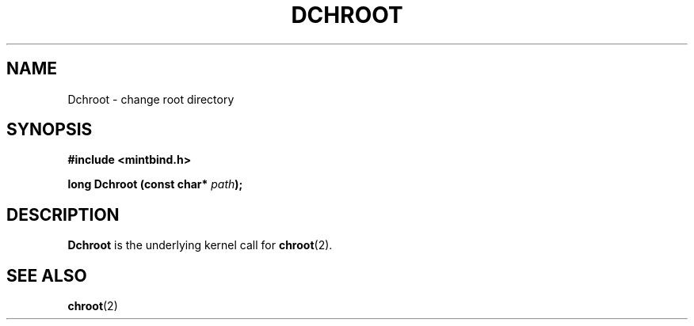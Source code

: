 .\" Hey Emacs! This file is -*- nroff -*- source.
.\"
.\" Copyright (c) Guido Flohr (gufl0000@stud.uni-sb.de), Oct 19, 1999
.\"
.\" Permission is granted to make and distribute verbatim copies of this
.\" manual provided the copyright notice and this permission notice are
.\" preserved on all copies.
.\"
.\" Permission is granted to copy and distribute modified versions of this
.\" manual under the conditions for verbatim copying, provided that the
.\" entire resulting derived work is distributed under the terms of a
.\" permission notice identical to this one
.\" 
.\" Since the MiNT kernel and libraries are constantly changing, this
.\" manual page may be incorrect or out-of-date.  The author(s) assume no
.\" responsibility for errors or omissions, or for damages resulting from
.\" the use of the information contained herein.  The author(s) may not
.\" have taken the same level of care in the production of this manual,
.\" which is licensed free of charge, as they might when working
.\" professionally.
.\" 
.\" Formatted or processed versions of this manual, if unaccompanied by
.\" the source, must acknowledge the copyright and authors of this work.
.\"
.TH DCHROOT 2 "19 October 1999" "FreeMiNT 1.15.2b" "FreeMiNT Programmer's Manual"
.SH NAME
Dchroot \- change root directory
.SH SYNOPSIS
.B #include <mintbind.h>
.sp
.BI "long Dchroot (const char* " path );
.SH DESCRIPTION
.B Dchroot
is the underlying kernel call for
.BR chroot (2).

.SH "SEE ALSO"
.BR chroot (2)
